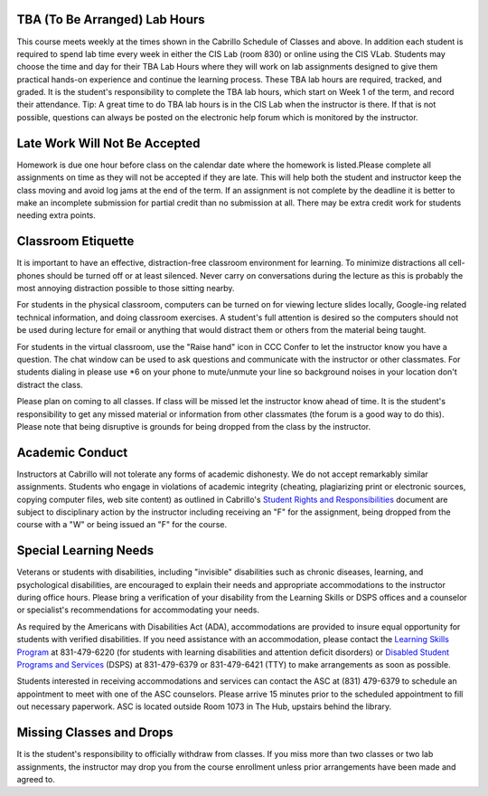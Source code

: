 TBA (To Be Arranged) Lab Hours
------------------------------

This course meets weekly at the times shown in the Cabrillo Schedule of Classes and above. In addition each student is required to spend lab time every week in either the CIS Lab (room 830) or online using the CIS VLab. Students may choose the time and day for their TBA Lab Hours where they will work on lab assignments designed to give them practical hands-on experience and continue the learning process. These TBA lab hours are required, tracked, and graded. It is the student's responsibility to complete the TBA lab hours, which start on Week 1 of the term, and record their attendance. Tip: A great time to do TBA lab hours is in the CIS Lab when the instructor is there. If that is not possible, questions can always be posted on the electronic help forum which is monitored by the instructor.

Late Work Will Not Be Accepted
------------------------------

Homework is due one hour before class on the calendar date where the homework is listed.Please complete all assignments on time as they will not be accepted if they are late. This will help both the student and instructor keep the class moving and avoid log jams at the end of the term. If an assignment is not complete by the deadline it is better to make an incomplete submission for partial credit than no submission at all. There may be extra credit work for students needing extra points.

Classroom Etiquette
-------------------

It is important to have an effective, distraction-free classroom environment for learning. To minimize distractions all cell-phones should be turned off or at least silenced. Never carry on conversations during the lecture as this is probably the most annoying distraction possible to those sitting nearby.
 
For students in the physical classroom, computers can be turned on for viewing lecture slides locally, Google-ing related technical information, and doing classroom exercises. A student's full attention is desired so the computers should not be used during lecture for email or anything that would distract them or others from the material being taught.
 
For students in the virtual classroom, use the "Raise hand" icon in CCC Confer to let the instructor know you have a question. The chat window can be used to ask questions and communicate with the instructor or other classmates. For students dialing in please use *6 on your phone to mute/unmute your line so background noises in your location don't distract the class.
 
Please plan on coming to all classes. If class will be missed let the instructor know ahead of time. It is the student's responsibility to get any missed material or information from other classmates (the forum is a good way to do this). Please note that being disruptive is grounds for being dropped from the class by the instructor.
 
Academic Conduct
----------------

Instructors at Cabrillo will not tolerate any forms of academic dishonesty. We do not accept remarkably similar assignments. Students who engage in violations of academic integrity (cheating, plagiarizing print or electronic sources, copying computer files, web site content) as outlined in Cabrillo's `Student Rights and Responsibilities <http://www.cabrillo.edu/services/studentaffairs/documents/rightsresponsibilities.pdf>`_ document are subject to disciplinary action by the instructor including receiving an "F" for the assignment, being dropped from the course with a "W" or being issued an "F" for the course.
 
Special Learning Needs
----------------------

Veterans or students with disabilities, including "invisible" disabilities such as chronic diseases, learning, and psychological disabilities, are encouraged to explain their needs and appropriate accommodations to the instructor during office hours. Please bring a verification of your disability from the Learning Skills or DSPS offices and a counselor or specialist's recommendations for accommodating your needs.
 
As required by the Americans with Disabilities Act (ADA), accommodations are provided to insure equal opportunity for students with verified disabilities. If you need assistance with an accommodation, please contact the `Learning Skills Program <http://www.cabrillo.edu/academics/learningskills/>`_ at 831-479-6220 (for students with learning disabilities and attention deficit disorders) or `Disabled Student Programs and Services <http://www.cabrillo.edu/services/dsps/index.html>`_ (DSPS) at 831-479-6379 or 831-479-6421 (TTY) to make arrangements as soon as possible.
 
Students interested in receiving accommodations and services can contact the ASC at (831) 479-6379 to schedule an appointment to meet with one of the ASC counselors. Please arrive 15 minutes prior to the scheduled appointment to fill out necessary paperwork.
ASC is located outside Room 1073 in The Hub, upstairs behind the library.

Missing Classes and Drops
-------------------------

It is the student's responsibility to officially withdraw from classes. If you miss more than two classes or two lab assignments, the instructor may drop you from the course enrollment unless prior arrangements have been made and agreed to.
